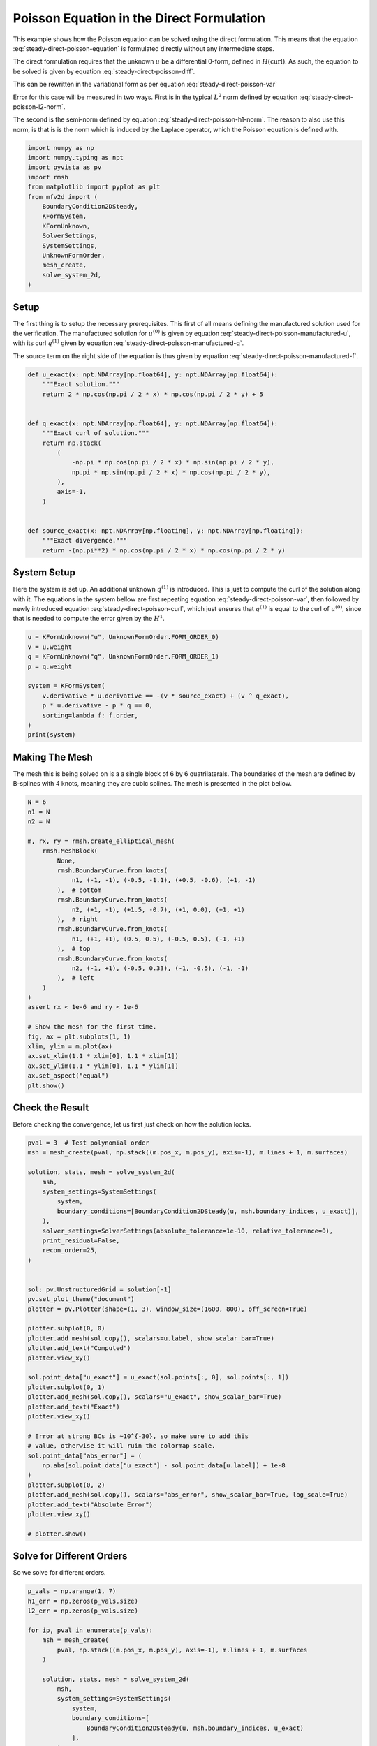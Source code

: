 
.. DO NOT EDIT.
.. THIS FILE WAS AUTOMATICALLY GENERATED BY SPHINX-GALLERY.
.. TO MAKE CHANGES, EDIT THE SOURCE PYTHON FILE:
.. "auto_examples/steady/plot_direct_poisson.py"
.. LINE NUMBERS ARE GIVEN BELOW.

.. only:: html

    .. note::
        :class: sphx-glr-download-link-note

        :ref:`Go to the end <sphx_glr_download_auto_examples_steady_plot_direct_poisson.py>`
        to download the full example code.

.. rst-class:: sphx-glr-example-title

.. _sphx_glr_auto_examples_steady_plot_direct_poisson.py:


Poisson Equation in the Direct Formulation
==========================================

This example shows how the Poisson equation can be solved using the direct
formulation. This means that the equation :eq:`steady-direct-poisson-equation`
is formulated directly without any intermediate steps.

.. math::
    :label: steady-direct-poisson-equation

    \nabla^2 u = - f

The direct formulation requires that the unknown :math:`u` be a differential
0-form, defined in :math:`H(\mathrm{curl})`. As such, the equation to be solved
is given by equation :eq:`steady-direct-poisson-diff`.


.. math::
    :label: steady-direct-poisson-diff

    \star \mathrm{d} \star \mathrm{d} u^{(0)} = -f^{(0)}

This can be rewritten in the variational form as per equation
:eq:`steady-direct-poisson-var`

.. math::
    :label: steady-direct-poisson-var

    \int_\Omega \mathrm{d} v^{(0)} \wedge \star \mathrm{d} u^{(0)} =
    \int_\Omega v^{(0)} \wedge \star f^{(0)} +
    \int_{\partial \Omega} v^{(0)} \wedge \star \mathrm{d} u^{(0)} \quad
    \forall v^{(0)} \in \Lambda^{(0)}\left( \mathcal{M} \right)

Error for this case will be measured in two ways. First is in the typical
:math:`L^2` norm defined by equation :eq:`steady-direct-poisson-l2-norm`.

.. math::
    :label: steady-direct-poisson-l2-norm

    \varepsilon_{L^2}(u) = \sqrt{\int_\Omega
    \left( u_\mathrm{exact} - u\right) {\mathrm{d}\Omega}}

The second is the semi-norm defined by equation :eq:`steady-direct-poisson-h1-norm`.
The reason to also use this norm, is that is is the norm which is induced by the
Laplace operator, which the Poisson equation is defined with.

.. math::
    :label: steady-direct-poisson-h1-norm

    \varepsilon_{H^1}(u) = \int_\Omega \left|\left|
    \nabla \times u_\mathrm{exact} - \nabla \times u \right|\right| {\mathrm{d}\Omega}

.. GENERATED FROM PYTHON SOURCE LINES 56-73

.. code-block:: Python


    import numpy as np
    import numpy.typing as npt
    import pyvista as pv
    import rmsh
    from matplotlib import pyplot as plt
    from mfv2d import (
        BoundaryCondition2DSteady,
        KFormSystem,
        KFormUnknown,
        SolverSettings,
        SystemSettings,
        UnknownFormOrder,
        mesh_create,
        solve_system_2d,
    )








.. GENERATED FROM PYTHON SOURCE LINES 74-104

Setup
-----

The first thing is to setup the necessary prerequisites. This first of all means
defining the manufactured solution used for the verification. The manufactured
solution for :math:`u^{(0)}` is given by equation
:eq:`steady-direct-poisson-manufactured-u`, with its curl :math:`q^{(1)}` given
by equation :eq:`steady-direct-poisson-manufactured-q`.

.. math::
    :label: steady-direct-poisson-manufactured-u

    u^{(0)}(x, y) = 2 \cos\left(\frac{\pi x}{2}\right) \cos\left(\frac{\pi y}{2}\right)

.. math::
    :label: steady-direct-poisson-manufactured-q

    q^{(1)}(x, y) = - \pi \cos\left(\frac{\pi x}{2}\right)
    \sin\left(\frac{\pi y}{2}\right) dx + \pi \sin\left(\frac{\pi x}{2}\right)
    \cos\left(\frac{\pi y}{2}\right) dy

The source term on the right side of the equation is thus given by equation
:eq:`steady-direct-poisson-manufactured-f`.

.. math::
    :label: steady-direct-poisson-manufactured-f

    f^{(0)}(x, y) = - \pi^2 \cos\left(\frac{\pi x}{2}\right)
    \cos\left(\frac{\pi y}{2}\right)


.. GENERATED FROM PYTHON SOURCE LINES 105-128

.. code-block:: Python



    def u_exact(x: npt.NDArray[np.float64], y: npt.NDArray[np.float64]):
        """Exact solution."""
        return 2 * np.cos(np.pi / 2 * x) * np.cos(np.pi / 2 * y) + 5


    def q_exact(x: npt.NDArray[np.float64], y: npt.NDArray[np.float64]):
        """Exact curl of solution."""
        return np.stack(
            (
                -np.pi * np.cos(np.pi / 2 * x) * np.sin(np.pi / 2 * y),
                np.pi * np.sin(np.pi / 2 * x) * np.cos(np.pi / 2 * y),
            ),
            axis=-1,
        )


    def source_exact(x: npt.NDArray[np.floating], y: npt.NDArray[np.floating]):
        """Exact divergence."""
        return -(np.pi**2) * np.cos(np.pi / 2 * x) * np.cos(np.pi / 2 * y)









.. GENERATED FROM PYTHON SOURCE LINES 129-145

System Setup
------------

Here the system is set up. An additional unknown :math:`q^{(1)}` is introduced. This
is just to compute the curl of the solution along with it. The equations in the
system bellow are first repeating equation :eq:`steady-direct-poisson-var`, then
followed by newly introduced equation :eq:`steady-direct-poisson-curl`, which just
ensures that :math:`q^{(1)}` is equal to the curl of :math:`u^{(0)}`, since that
is needed to compute the error given by the :math:`H^1`.


.. math::
    :label: steady-direct-poisson-curl

    \int_\Omega p^{(1)} \wedge \star \mathrm{d} u^{(0)} - \int_\Omega p^{(1)} \wedge
    \star q^{(1)} = 0

.. GENERATED FROM PYTHON SOURCE LINES 146-159

.. code-block:: Python


    u = KFormUnknown("u", UnknownFormOrder.FORM_ORDER_0)
    v = u.weight
    q = KFormUnknown("q", UnknownFormOrder.FORM_ORDER_1)
    p = q.weight

    system = KFormSystem(
        v.derivative * u.derivative == -(v * source_exact) + (v ^ q_exact),
        p * u.derivative - p * q == 0,
        sorting=lambda f: f.order,
    )
    print(system)





.. rst-class:: sphx-glr-script-out

 .. code-block:: none

    [u(0*)]^T  ([(E(1, 0))^T @ M(0) @ E(1, 0) |         0]  [u(0)]   [-1 * <u, source_exact> + <u, q_exact>])
    [q(1*)]    ([              M(1) @ E(1, 0) | -1 * M(1)]  [q(1)] = [                                    0])




.. GENERATED FROM PYTHON SOURCE LINES 160-167

Making The Mesh
---------------

The mesh this is being solved on is a a single block of 6 by 6 quatrilaterals.
The boundaries of the mesh are defined by B-splines with 4 knots, meaning they
are cubic splines. The mesh is presented in the plot bellow.


.. GENERATED FROM PYTHON SOURCE LINES 168-200

.. code-block:: Python


    N = 6
    n1 = N
    n2 = N

    m, rx, ry = rmsh.create_elliptical_mesh(
        rmsh.MeshBlock(
            None,
            rmsh.BoundaryCurve.from_knots(
                n1, (-1, -1), (-0.5, -1.1), (+0.5, -0.6), (+1, -1)
            ),  # bottom
            rmsh.BoundaryCurve.from_knots(
                n2, (+1, -1), (+1.5, -0.7), (+1, 0.0), (+1, +1)
            ),  # right
            rmsh.BoundaryCurve.from_knots(
                n1, (+1, +1), (0.5, 0.5), (-0.5, 0.5), (-1, +1)
            ),  # top
            rmsh.BoundaryCurve.from_knots(
                n2, (-1, +1), (-0.5, 0.33), (-1, -0.5), (-1, -1)
            ),  # left
        )
    )
    assert rx < 1e-6 and ry < 1e-6

    # Show the mesh for the first time.
    fig, ax = plt.subplots(1, 1)
    xlim, ylim = m.plot(ax)
    ax.set_xlim(1.1 * xlim[0], 1.1 * xlim[1])
    ax.set_ylim(1.1 * ylim[0], 1.1 * ylim[1])
    ax.set_aspect("equal")
    plt.show()




.. image-sg:: /auto_examples/steady/images/sphx_glr_plot_direct_poisson_001.png
   :alt: plot direct poisson
   :srcset: /auto_examples/steady/images/sphx_glr_plot_direct_poisson_001.png
   :class: sphx-glr-single-img





.. GENERATED FROM PYTHON SOURCE LINES 201-206

Check the Result
----------------

Before checking the convergence, let us first just check on how the solution
looks.

.. GENERATED FROM PYTHON SOURCE LINES 207-248

.. code-block:: Python

    pval = 3  # Test polynomial order
    msh = mesh_create(pval, np.stack((m.pos_x, m.pos_y), axis=-1), m.lines + 1, m.surfaces)

    solution, stats, mesh = solve_system_2d(
        msh,
        system_settings=SystemSettings(
            system,
            boundary_conditions=[BoundaryCondition2DSteady(u, msh.boundary_indices, u_exact)],
        ),
        solver_settings=SolverSettings(absolute_tolerance=1e-10, relative_tolerance=0),
        print_residual=False,
        recon_order=25,
    )


    sol: pv.UnstructuredGrid = solution[-1]
    pv.set_plot_theme("document")
    plotter = pv.Plotter(shape=(1, 3), window_size=(1600, 800), off_screen=True)

    plotter.subplot(0, 0)
    plotter.add_mesh(sol.copy(), scalars=u.label, show_scalar_bar=True)
    plotter.add_text("Computed")
    plotter.view_xy()

    sol.point_data["u_exact"] = u_exact(sol.points[:, 0], sol.points[:, 1])
    plotter.subplot(0, 1)
    plotter.add_mesh(sol.copy(), scalars="u_exact", show_scalar_bar=True)
    plotter.add_text("Exact")
    plotter.view_xy()

    # Error at strong BCs is ~10^{-30}, so make sure to add this
    # value, otherwise it will ruin the colormap scale.
    sol.point_data["abs_error"] = (
        np.abs(sol.point_data["u_exact"] - sol.point_data[u.label]) + 1e-8
    )
    plotter.subplot(0, 2)
    plotter.add_mesh(sol.copy(), scalars="abs_error", show_scalar_bar=True, log_scale=True)
    plotter.add_text("Absolute Error")
    plotter.view_xy()

    # plotter.show()



.. image-sg:: /auto_examples/steady/images/sphx_glr_plot_direct_poisson_002.png
   :alt: plot direct poisson
   :srcset: /auto_examples/steady/images/sphx_glr_plot_direct_poisson_002.png
   :class: sphx-glr-single-img





.. GENERATED FROM PYTHON SOURCE LINES 249-253

Solve for Different Orders
--------------------------

So we solve for different orders.

.. GENERATED FROM PYTHON SOURCE LINES 254-290

.. code-block:: Python


    p_vals = np.arange(1, 7)
    h1_err = np.zeros(p_vals.size)
    l2_err = np.zeros(p_vals.size)

    for ip, pval in enumerate(p_vals):
        msh = mesh_create(
            pval, np.stack((m.pos_x, m.pos_y), axis=-1), m.lines + 1, m.surfaces
        )

        solution, stats, mesh = solve_system_2d(
            msh,
            system_settings=SystemSettings(
                system,
                boundary_conditions=[
                    BoundaryCondition2DSteady(u, msh.boundary_indices, u_exact)
                ],
            ),
            solver_settings=SolverSettings(absolute_tolerance=1e-10, relative_tolerance=0),
            print_residual=False,
            recon_order=25,
        )

        sol = solution[-1]
        sol.point_data["q_err2"] = np.linalg.norm(
            sol.point_data["q"] - q_exact(sol.points[:, 0], sol.points[:, 1]), axis=-1
        )
        sol.point_data["u_err2"] = (
            sol.point_data["u"] - u_exact(sol.points[:, 0], sol.points[:, 1])
        ) ** 2

        total_error = sol.integrate_data()
        h1_err[ip] = total_error.point_data["q_err2"][0]
        l2_err[ip] = np.sqrt(total_error.point_data["u_err2"][0])
        print(f"Finished {pval=:d}")





.. rst-class:: sphx-glr-script-out

 .. code-block:: none

    Finished pval=1
    Finished pval=2
    Finished pval=3
    Finished pval=4
    Finished pval=5
    Finished pval=6




.. GENERATED FROM PYTHON SOURCE LINES 291-299

Plot Results
------------

Here we plot the results.

:math:`H^1` Norm
~~~~~~~~~~~~~~~~


.. GENERATED FROM PYTHON SOURCE LINES 300-324

.. code-block:: Python


    k1, k0 = np.polyfit((p_vals), np.log(h1_err), 1)
    k1, k0 = np.exp(k1), np.exp(k0)

    print(f"Solution converges with p as: {k0:.3g} * ({k1:.3g}) ** p in H1 norm")
    plt.figure()

    plt.scatter(p_vals, h1_err)
    plt.semilogy(
        p_vals,
        k0 * k1**p_vals,
        label=f"${k0:.3g} \\cdot \\left( {{{k1:+.3g}}}^p \\right)$",
        linestyle="dashed",
    )
    plt.gca().set(
        xlabel="$p$",
        ylabel="$\\left|\\left| \\nabla \\times u - \\nabla \\times"
        " \\bar{u} \\right|\\right|$",
        yscale="log",
    )
    plt.legend()
    plt.grid()
    plt.show()




.. image-sg:: /auto_examples/steady/images/sphx_glr_plot_direct_poisson_003.png
   :alt: plot direct poisson
   :srcset: /auto_examples/steady/images/sphx_glr_plot_direct_poisson_003.png
   :class: sphx-glr-single-img


.. rst-class:: sphx-glr-script-out

 .. code-block:: none

    Solution converges with p as: 36.9 * (0.0493) ** p in H1 norm




.. GENERATED FROM PYTHON SOURCE LINES 325-328

:math:`L^2` Norm
~~~~~~~~~~~~~~~~


.. GENERATED FROM PYTHON SOURCE LINES 329-351

.. code-block:: Python


    k1, k0 = np.polyfit((p_vals), np.log(l2_err), 1)
    k1, k0 = np.exp(k1), np.exp(k0)

    print(f"Solution converges with p as: {k0:.3g} * ({k1:.3g}) ** p in L2 norm.")
    plt.figure()

    plt.scatter(p_vals, l2_err)
    plt.semilogy(
        p_vals,
        k0 * k1**p_vals,
        label=f"${k0:.3g} \\cdot \\left( {{{k1:+.3g}}}^p \\right)$",
        linestyle="dashed",
    )
    plt.gca().set(
        xlabel="$p$",
        ylabel="$\\varepsilon_{L^2}$",
        yscale="log",
    )
    plt.legend()
    plt.grid()
    plt.show()



.. image-sg:: /auto_examples/steady/images/sphx_glr_plot_direct_poisson_004.png
   :alt: plot direct poisson
   :srcset: /auto_examples/steady/images/sphx_glr_plot_direct_poisson_004.png
   :class: sphx-glr-single-img


.. rst-class:: sphx-glr-script-out

 .. code-block:: none

    Solution converges with p as: 2.61 * (0.0389) ** p in L2 norm.





.. rst-class:: sphx-glr-timing

   **Total running time of the script:** (0 minutes 1.371 seconds)


.. _sphx_glr_download_auto_examples_steady_plot_direct_poisson.py:

.. only:: html

  .. container:: sphx-glr-footer sphx-glr-footer-example

    .. container:: sphx-glr-download sphx-glr-download-jupyter

      :download:`Download Jupyter notebook: plot_direct_poisson.ipynb <plot_direct_poisson.ipynb>`

    .. container:: sphx-glr-download sphx-glr-download-python

      :download:`Download Python source code: plot_direct_poisson.py <plot_direct_poisson.py>`

    .. container:: sphx-glr-download sphx-glr-download-zip

      :download:`Download zipped: plot_direct_poisson.zip <plot_direct_poisson.zip>`


.. only:: html

 .. rst-class:: sphx-glr-signature

    `Gallery generated by Sphinx-Gallery <https://sphinx-gallery.github.io>`_
